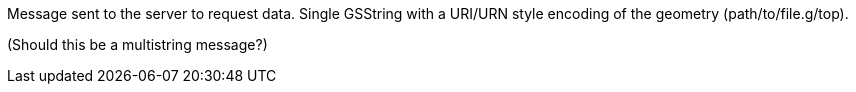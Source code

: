 Message sent to the server to request data. Single GSString with a
URI/URN style encoding of the geometry (path/to/file.g/top).

(Should this be a multistring message?)
